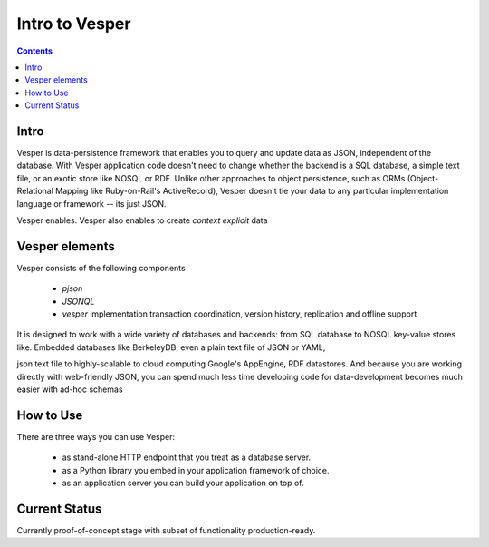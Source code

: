 Intro to Vesper
================================

.. contents::

Intro 
-----

Vesper is data-persistence framework that enables you to query and update data as JSON, independent of the database. With Vesper application code doesn't need to change whether the backend is a SQL database, a simple text file, or an exotic store like NOSQL or RDF. Unlike other approaches to object persistence, such as ORMs (Object-Relational Mapping like Ruby-on-Rail's ActiveRecord), Vesper doesn't tie your data to any particular implementation language or framework -- its just JSON. 

Vesper enables. Vesper also enables to create `context explicit` data

Vesper elements
-----------------
Vesper consists of the following components
 
 * `pjson`
 * `JSONQL`
 * `vesper` implementation transaction coordination, version history, replication and offline support

It is designed to work with a wide variety of databases and backends: from SQL database to NOSQL key-value stores like.
Embedded databases like BerkeleyDB, even a plain text file of JSON or YAML, 

json text file to highly-scalable to cloud computing Google's AppEngine, RDF datastores. And because you are working directly with web-friendly JSON, you can spend much less time developing code for data-development becomes much easier with ad-hoc schemas

How to Use
----------

There are three ways you can use Vesper:

 * as stand-alone HTTP endpoint that you treat as a database server.
 * as a Python library you embed in your application framework of choice. 
 * as an application server you can build your application on top of.

Current Status
--------------

Currently proof-of-concept stage with subset of functionality production-ready.
